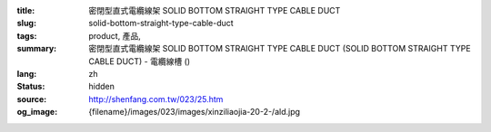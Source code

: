 :title: 密閉型直式電纜線架 SOLID BOTTOM STRAIGHT TYPE CABLE DUCT
:slug: solid-bottom-straight-type-cable-duct
:tags: product, 產品, 
:summary: 密閉型直式電纜線架 SOLID BOTTOM STRAIGHT TYPE CABLE DUCT (SOLID BOTTOM STRAIGHT TYPE CABLE DUCT) - 電纜線槽 ()
:lang: zh
:status: hidden
:source: http://shenfang.com.tw/023/25.htm
:og_image: {filename}/images/023/images/xinziliaojia-20-2-/ald.jpg
